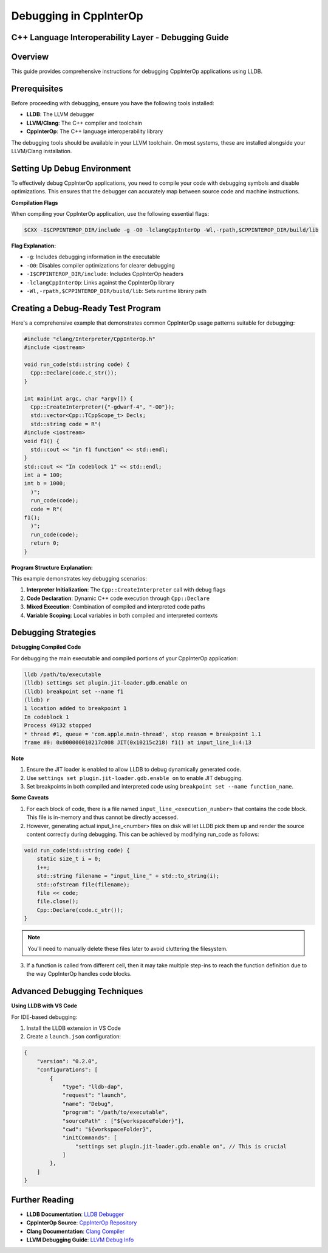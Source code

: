 Debugging in CppInterOp
-----------------------

C++ Language Interoperability Layer - Debugging Guide
======================================================

Overview
========

This guide provides comprehensive instructions for debugging CppInterOp applications using LLDB.

Prerequisites
=============

Before proceeding with debugging, ensure you have the following tools installed:

- **LLDB**: The LLVM debugger
- **LLVM/Clang**: The C++ compiler and toolchain
- **CppInterOp**: The C++ language interoperability library

The debugging tools should be available in your LLVM toolchain. On most systems, these are installed alongside your LLVM/Clang installation.

Setting Up Debug Environment
============================

To effectively debug CppInterOp applications, you need to compile your code with debugging symbols and disable optimizations. This ensures that the debugger can accurately map between source code and machine instructions.

**Compilation Flags**

When compiling your CppInterOp application, use the following essential flags:

.. code-block:: bash

   $CXX -I$CPPINTEROP_DIR/include -g -O0 -lclangCppInterOp -Wl,-rpath,$CPPINTEROP_DIR/build/lib

**Flag Explanation:**

- ``-g``: Includes debugging information in the executable
- ``-O0``: Disables compiler optimizations for clearer debugging
- ``-I$CPPINTEROP_DIR/include``: Includes CppInterOp headers
- ``-lclangCppInterOp``: Links against the CppInterOp library
- ``-Wl,-rpath,$CPPINTEROP_DIR/build/lib``: Sets runtime library path

Creating a Debug-Ready Test Program
===================================

Here's a comprehensive example that demonstrates common CppInterOp usage patterns suitable for debugging:

.. code-block:: cpp

  #include "clang/Interpreter/CppInterOp.h"
  #include <iostream>

  void run_code(std::string code) {
    Cpp::Declare(code.c_str());
  }

  int main(int argc, char *argv[]) { 
    Cpp::CreateInterpreter({"-gdwarf-4", "-O0"});
    std::vector<Cpp::TCppScope_t> Decls;
    std::string code = R"(
  #include <iostream>
  void f1() {
    std::cout << "in f1 function" << std::endl;
  }
  std::cout << "In codeblock 1" << std::endl;
  int a = 100;
  int b = 1000;
    )";
    run_code(code);
    code = R"(
  f1();
    )";
    run_code(code);
    return 0;
  }


**Program Structure Explanation:**

This example demonstrates key debugging scenarios:

1. **Interpreter Initialization**: The ``Cpp::CreateInterpreter`` call with debug flags
2. **Code Declaration**: Dynamic C++ code execution through ``Cpp::Declare``
3. **Mixed Execution**: Combination of compiled and interpreted code paths
4. **Variable Scoping**: Local variables in both compiled and interpreted contexts

Debugging Strategies
====================

**Debugging Compiled Code**

For debugging the main executable and compiled portions of your CppInterOp application:

.. code-block:: bash

   lldb /path/to/executable
   (lldb) settings set plugin.jit-loader.gdb.enable on
   (lldb) breakpoint set --name f1
   (lldb) r
   1 location added to breakpoint 1
   In codeblock 1
   Process 49132 stopped
   * thread #1, queue = 'com.apple.main-thread', stop reason = breakpoint 1.1
   frame #0: 0x000000010217c008 JIT(0x10215c218) f1() at input_line_1:4:13

**Note**

1. Ensure the JIT loader is enabled to allow LLDB to debug dynamically generated code.
2. Use ``settings set plugin.jit-loader.gdb.enable on`` to enable JIT debugging.
3. Set breakpoints in both compiled and interpreted code using ``breakpoint set --name function_name``.


**Some Caveats**

1. For each block of code, there is a file named ``input_line_<execution_number>`` that contains the code block. This file is in-memory and thus cannot be directly accessed.
2. However, generating actual input_line_<number> files on disk will let LLDB pick them up and render the source content correctly during debugging. This can be achieved by modifying run_code as follows:

.. code-block:: cpp

    void run_code(std::string code) {
        static size_t i = 0;
        i++;
        std::string filename = "input_line_" + std::to_string(i);
        std::ofstream file(filename);
        file << code;
        file.close();
        Cpp::Declare(code.c_str());
    }

.. note::

    You'll need to manually delete these files later to avoid cluttering the filesystem.

3. If a function is called from different cell, then it may take multiple step-ins to reach the function definition due to the way CppInterOp handles code blocks.

Advanced Debugging Techniques
=============================

**Using LLDB with VS Code**

For IDE-based debugging:

1. Install the LLDB extension in VS Code
2. Create a ``launch.json`` configuration:

.. code-block:: json

    {
        "version": "0.2.0",
        "configurations": [
            {
                "type": "lldb-dap",
                "request": "launch",
                "name": "Debug",
                "program": "/path/to/executable",
                "sourcePath" : ["${workspaceFolder}"],
                "cwd": "${workspaceFolder}",
                "initCommands": [
                    "settings set plugin.jit-loader.gdb.enable on", // This is crucial 
                ]
            },
        ]
    }



Further Reading
===============

- **LLDB Documentation**: `LLDB Debugger <https://lldb.llvm.org/>`_
- **CppInterOp Source**: `CppInterOp Repository <https://github.com/compiler-research/CppInterOp>`_
- **Clang Documentation**: `Clang Compiler <https://clang.llvm.org/docs/>`_
- **LLVM Debugging Guide**: `LLVM Debug Info <https://llvm.org/docs/SourceLevelDebugging.html>`_


